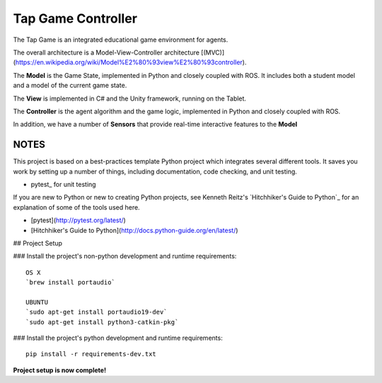 Tap Game Controller
=========================

The Tap Game is an integrated educational game environment for agents.

The overall architecture is a Model-View-Controller architecture [(MVC)](https://en.wikipedia.org/wiki/Model%E2%80%93view%E2%80%93controller).

The **Model** is the Game State, implemented in Python and closely coupled with ROS. It includes both a student model and a model of the current game state.

The **View** is implemented in C# and the Unity framework, running on the Tablet.

The **Controller** is the agent algorithm and the game logic, implemented in Python and closely coupled with ROS.

In addition, we have a number of **Sensors** that provide real-time interactive features to the **Model**

NOTES
--------------

This project is based on a best-practices template Python project which integrates several different tools. It saves you work by setting up a number of things, including documentation, code checking, and unit testing.

* pytest_ for unit testing

If you are new to Python or new to creating Python projects, see Kenneth Reitz's `Hitchhiker's Guide to Python`_ for an explanation of some of the tools used here.

- [pytest](http://pytest.org/latest/)
- [Hitchhiker's Guide to Python](http://docs.python-guide.org/en/latest/)

## Project Setup

### Install the project's non-python development and runtime requirements::

	OS X
	`brew install portaudio`
	
	UBUNTU
	`sudo apt-get install portaudio19-dev`
	`sudo apt-get install python3-catkin-pkg`

### Install the project's python development and runtime requirements::

        pip install -r requirements-dev.txt

**Project setup is now complete!**

